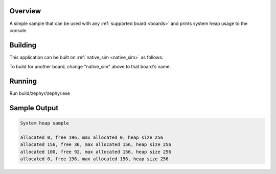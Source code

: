.. zephyr:code-sample:: sys-heap
   :name: System heap

   Print system heap usage to the console.

Overview
********

A simple sample that can be used with any :ref:`supported board <boards>` and
prints system heap usage to the console.

Building
********

This application can be built on :ref:`native_sim <native_sim>` as follows:

.. zephyr-app-commands::
   :zephyr-app: samples/basic/sys_heap
   :host-os: unix
   :board: native_sim/native
   :goals: build
   :compact:

To build for another board, change "native_sim" above to that board's name.

Running
*******

Run build/zephyr/zephyr.exe

Sample Output
*************

.. code-block:: console

    System heap sample

    allocated 0, free 196, max allocated 0, heap size 256
    allocated 156, free 36, max allocated 156, heap size 256
    allocated 100, free 92, max allocated 156, heap size 256
    allocated 0, free 196, max allocated 156, heap size 256
